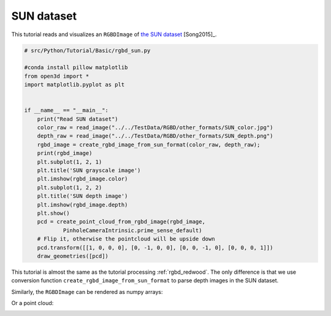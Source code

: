 .. _rgbd_sun:

SUN dataset
-------------------------------------
This tutorial reads and visualizes an ``RGBDImage`` of `the SUN dataset <http://rgbd.cs.princeton.edu/>`_ [Song2015]_.

.. code-block:: python

    # src/Python/Tutorial/Basic/rgbd_sun.py

    #conda install pillow matplotlib
    from open3d import *
    import matplotlib.pyplot as plt


    if __name__ == "__main__":
        print("Read SUN dataset")
        color_raw = read_image("../../TestData/RGBD/other_formats/SUN_color.jpg")
        depth_raw = read_image("../../TestData/RGBD/other_formats/SUN_depth.png")
        rgbd_image = create_rgbd_image_from_sun_format(color_raw, depth_raw);
        print(rgbd_image)
        plt.subplot(1, 2, 1)
        plt.title('SUN grayscale image')
        plt.imshow(rgbd_image.color)
        plt.subplot(1, 2, 2)
        plt.title('SUN depth image')
        plt.imshow(rgbd_image.depth)
        plt.show()
        pcd = create_point_cloud_from_rgbd_image(rgbd_image,
                PinholeCameraIntrinsic.prime_sense_default)
        # Flip it, otherwise the pointcloud will be upside down
        pcd.transform([[1, 0, 0, 0], [0, -1, 0, 0], [0, 0, -1, 0], [0, 0, 0, 1]])
        draw_geometries([pcd])

This tutorial is almost the same as the tutorial processing :ref:`rgbd_redwood`. The only difference is that we use conversion function ``create_rgbd_image_from_sun_format`` to parse depth images in the SUN dataset.

Similarly, the ``RGBDImage`` can be rendered as numpy arrays:

.. image:: ../../../_static/Basic/rgbd_images/sun_rgbd.png
    :width: 400px

Or a point cloud:

.. image:: ../../../_static/Basic/rgbd_images/sun_pcd.png
    :width: 400px
